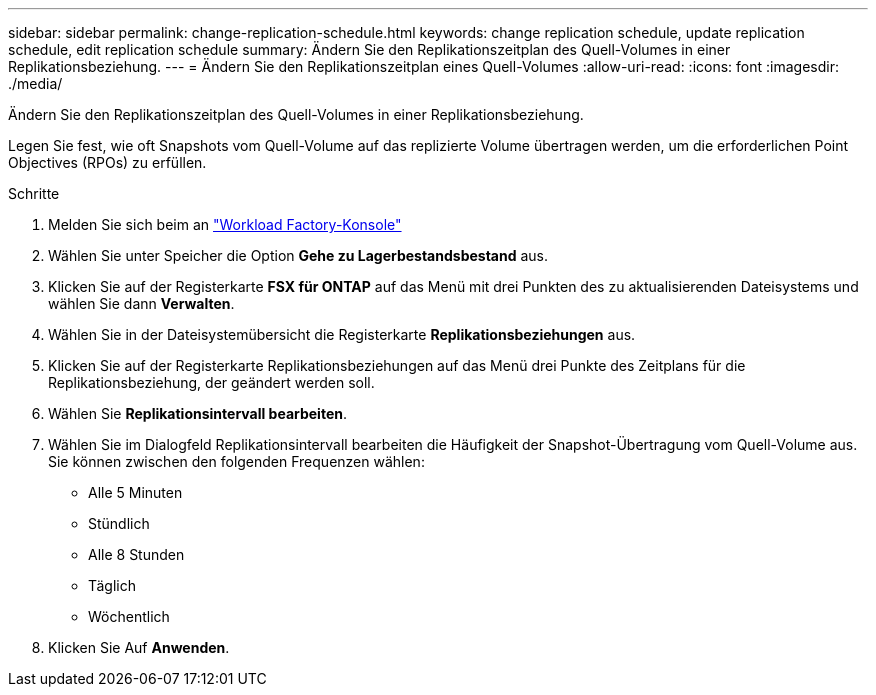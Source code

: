 ---
sidebar: sidebar 
permalink: change-replication-schedule.html 
keywords: change replication schedule, update replication schedule, edit replication schedule 
summary: Ändern Sie den Replikationszeitplan des Quell-Volumes in einer Replikationsbeziehung. 
---
= Ändern Sie den Replikationszeitplan eines Quell-Volumes
:allow-uri-read: 
:icons: font
:imagesdir: ./media/


[role="lead"]
Ändern Sie den Replikationszeitplan des Quell-Volumes in einer Replikationsbeziehung.

Legen Sie fest, wie oft Snapshots vom Quell-Volume auf das replizierte Volume übertragen werden, um die erforderlichen Point Objectives (RPOs) zu erfüllen.

.Schritte
. Melden Sie sich beim an link:https://console.workloads.netapp.com/["Workload Factory-Konsole"^]
. Wählen Sie unter Speicher die Option *Gehe zu Lagerbestandsbestand* aus.
. Klicken Sie auf der Registerkarte *FSX für ONTAP* auf das Menü mit drei Punkten des zu aktualisierenden Dateisystems und wählen Sie dann *Verwalten*.
. Wählen Sie in der Dateisystemübersicht die Registerkarte *Replikationsbeziehungen* aus.
. Klicken Sie auf der Registerkarte Replikationsbeziehungen auf das Menü drei Punkte des Zeitplans für die Replikationsbeziehung, der geändert werden soll.
. Wählen Sie *Replikationsintervall bearbeiten*.
. Wählen Sie im Dialogfeld Replikationsintervall bearbeiten die Häufigkeit der Snapshot-Übertragung vom Quell-Volume aus. Sie können zwischen den folgenden Frequenzen wählen:
+
** Alle 5 Minuten
** Stündlich
** Alle 8 Stunden
** Täglich
** Wöchentlich


. Klicken Sie Auf *Anwenden*.

